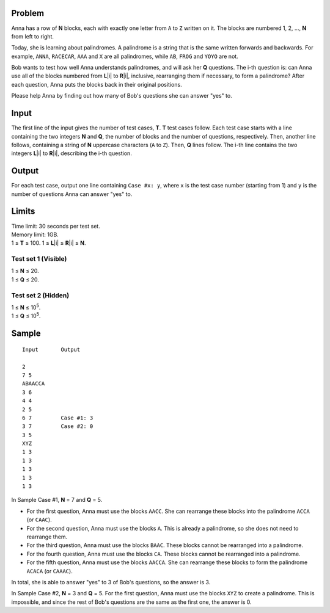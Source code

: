 Problem
-------
Anna has a row of **N** blocks, each with exactly one letter from ``A`` to
``Z`` written on it. The blocks are numbered 1, 2, ..., **N** from left to
right.

Today, she is learning about palindromes. A palindrome is a string that is the
same written forwards and backwards. For example, ``ANNA``, ``RACECAR``,
``AAA`` and ``X`` are all palindromes, while ``AB``, ``FROG`` and ``YOYO`` are
not.

Bob wants to test how well Anna understands palindromes, and will ask her **Q**
questions. The i-th question is: can Anna use all of the blocks numbered from
**L**\ |i| to **R**\ |i|, inclusive, rearranging them if necessary, to form a
palindrome? After each question, Anna puts the blocks back in their original
positions.

.. |i| raw:: html

    <b><sub>i</sub></b>

Please help Anna by finding out how many of Bob's questions she can answer
"yes" to.

Input
-----
The first line of the input gives the number of test cases, **T**. **T** test
cases follow. Each test case starts with a line containing the two integers
**N** and **Q**, the number of blocks and the number of questions,
respectively. Then, another line follows, containing a string of **N**
uppercase characters (``A`` to ``Z``). Then, **Q** lines follow. The i-th line
contains the two integers **L**\ |i| to **R**\ |i|, describing the i-th
question.

Output
------
For each test case, output one line containing ``Case #x: y``, where ``x`` is
the test case number (starting from 1) and ``y`` is the number of questions
Anna can answer "yes" to.

Limits
------
| Time limit: 30 seconds per test set.
| Memory limit: 1GB.
| 1 ≤ **T** ≤ 100. 1 ≤ **L**\ |i| ≤ **R**\ |i| ≤ **N**.

Test set 1 (Visible)
~~~~~~~~~~~~~~~~~~~~
| 1 ≤ **N** ≤ 20.
| 1 ≤ **Q** ≤ 20.

Test set 2 (Hidden)
~~~~~~~~~~~~~~~~~~~
| 1 ≤ **N** ≤ 10\ :sup:`5`.
| 1 ≤ **Q** ≤ 10\ :sup:`5`.

Sample
------

::

    Input       Output
    
    2
    7 5
    ABAACCA
    3 6
    4 4
    2 5
    6 7         Case #1: 3
    3 7         Case #2: 0
    3 5
    XYZ
    1 3
    1 3
    1 3
    1 3
    1 3

In Sample Case #1, **N** = 7 and **Q** = 5.

- For the first question, Anna must use the blocks ``AACC``. She can rearrange
  these blocks into the palindrome ``ACCA`` (or ``CAAC``).
- For the second question, Anna must use the blocks ``A``. This is already a
  palindrome, so she does not need to rearrange them.
- For the third question, Anna must use the blocks ``BAAC``. These blocks
  cannot be rearranged into a palindrome.
- For the fourth question, Anna must use the blocks ``CA``. These blocks cannot
  be rearranged into a palindrome.
- For the fifth question, Anna must use the blocks ``AACCA``. She can rearrange
  these blocks to form the palindrome ``ACACA`` (or ``CAAAC``).

In total, she is able to answer "yes" to 3 of Bob's questions, so the answer is
3.

In Sample Case #2, **N** = 3 and **Q** = 5. For the first question, Anna must
use the blocks ``XYZ`` to create a palindrome. This is impossible, and since
the rest of Bob's questions are the same as the first one, the answer is 0.
